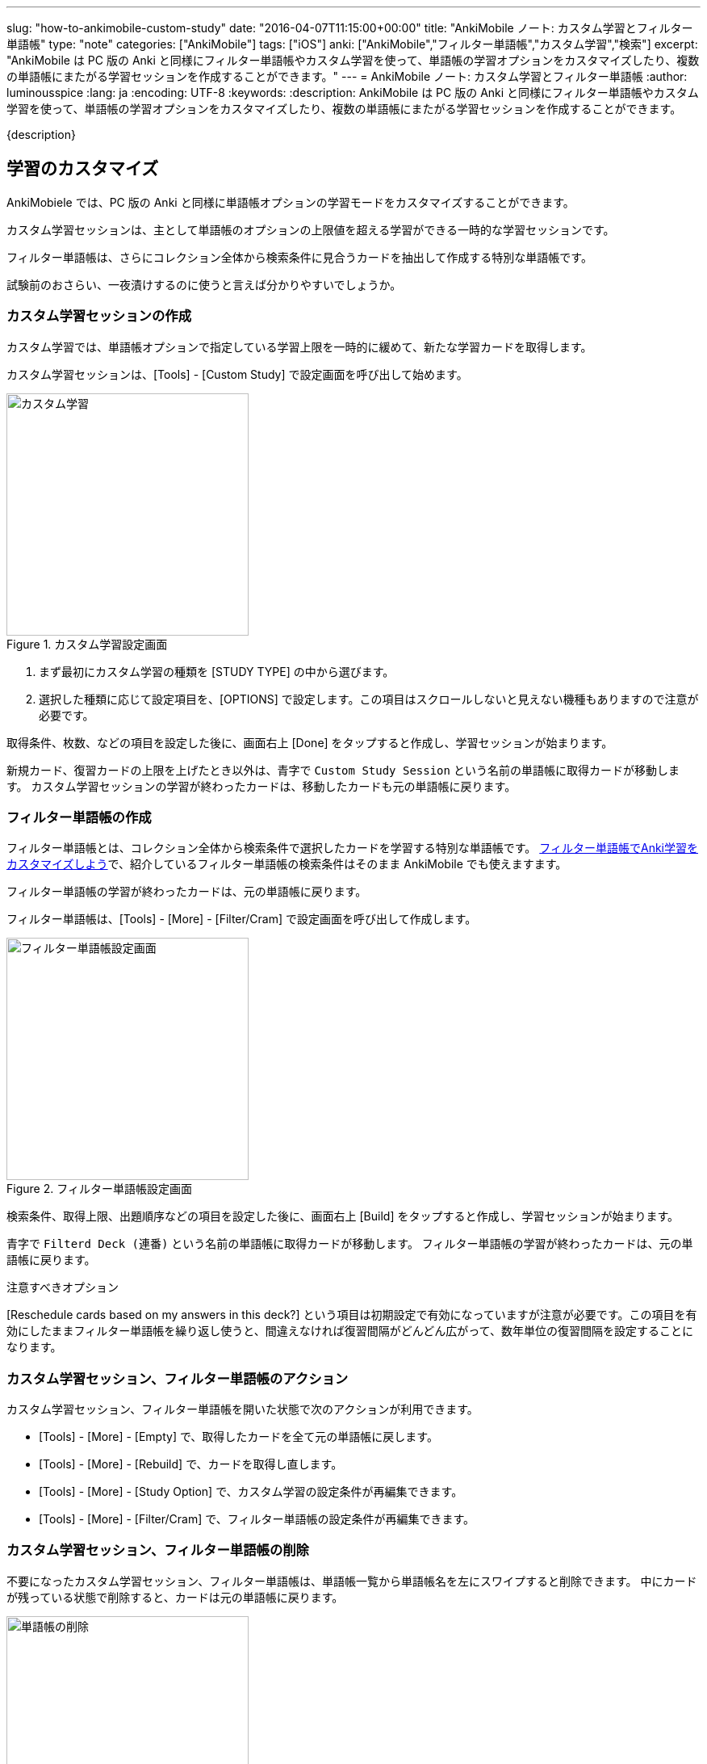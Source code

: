 ---
slug: "how-to-ankimobile-custom-study"
date: "2016-04-07T11:15:00+00:00"
title: "AnkiMobile ノート: カスタム学習とフィルター単語帳"
type: "note"
categories: ["AnkiMobile"]
tags: ["iOS"]
anki: ["AnkiMobile","フィルター単語帳","カスタム学習","検索"]
excerpt: "AnkiMobile は PC 版の Anki と同様にフィルター単語帳やカスタム学習を使って、単語帳の学習オプションをカスタマイズしたり、複数の単語帳にまたがる学習セッションを作成することができます。"
---
= AnkiMobile ノート: カスタム学習とフィルター単語帳
:author: luminousspice
:lang: ja
:encoding: UTF-8
:keywords:
:description: AnkiMobile は PC 版の Anki と同様にフィルター単語帳やカスタム学習を使って、単語帳の学習オプションをカスタマイズしたり、複数の単語帳にまたがる学習セッションを作成することができます。
////
:toc: macro
:toc-placement:
:toclevels: 1
////

////
http://rs.luminousspice.com/
////

{description}

//toc::[]


== 学習のカスタマイズ

AnkiMobiele では、PC 版の Anki と同様に単語帳オプションの学習モードをカスタマイズすることができます。

カスタム学習セッションは、主として単語帳のオプションの上限値を超える学習ができる一時的な学習セッションです。

フィルター単語帳は、さらにコレクション全体から検索条件に見合うカードを抽出して作成する特別な単語帳です。

試験前のおさらい、一夜漬けするのに使うと言えば分かりやすいでしょうか。

=== カスタム学習セッションの作成

カスタム学習では、単語帳オプションで指定している学習上限を一時的に緩めて、新たな学習カードを取得します。

カスタム学習セッションは、[Tools] - [Custom Study] で設定画面を呼び出して始めます。

.カスタム学習設定画面
image::/images/am-customstudy.png["カスタム学習", width="300"]

. まず最初にカスタム学習の種類を [STUDY TYPE] の中から選びます。
. 選択した種類に応じて設定項目を、[OPTIONS] で設定します。この項目はスクロールしないと見えない機種もありますので注意が必要です。

取得条件、枚数、などの項目を設定した後に、画面右上 [Done] をタップすると作成し、学習セッションが始まります。

新規カード、復習カードの上限を上げたとき以外は、青字で `Custom Study Session` という名前の単語帳に取得カードが移動します。
カスタム学習セッションの学習が終わったカードは、移動したカードも元の単語帳に戻ります。

=== フィルター単語帳の作成

フィルター単語帳とは、コレクション全体から検索条件で選択したカードを学習する特別な単語帳です。
link:/how-to-customize-learning/[フィルター単語帳でAnki学習をカスタマイズしよう]で、紹介しているフィルター単語帳の検索条件はそのまま AnkiMobile でも使えますます。

フィルター単語帳の学習が終わったカードは、元の単語帳に戻ります。

フィルター単語帳は、[Tools] - [More] - [Filter/Cram] で設定画面を呼び出して作成します。

.フィルター単語帳設定画面
image::/images/am-filter.png["フィルター単語帳設定画面", width="300"]

検索条件、取得上限、出題順序などの項目を設定した後に、画面右上 [Build] をタップすると作成し、学習セッションが始まります。

青字で `Filterd Deck (連番)` という名前の単語帳に取得カードが移動します。
フィルター単語帳の学習が終わったカードは、元の単語帳に戻ります。

.注意すべきオプション
[Reschedule cards based on my answers in this deck?] という項目は初期設定で有効になっていますが注意が必要です。この項目を有効にしたままフィルター単語帳を繰り返し使うと、間違えなければ復習間隔がどんどん広がって、数年単位の復習間隔を設定することになります。

=== カスタム学習セッション、フィルター単語帳のアクション

カスタム学習セッション、フィルター単語帳を開いた状態で次のアクションが利用できます。

* [Tools] - [More] - [Empty] で、取得したカードを全て元の単語帳に戻します。
* [Tools] - [More] - [Rebuild] で、カードを取得し直します。
* [Tools] - [More] - [Study Option] で、カスタム学習の設定条件が再編集できます。
* [Tools] - [More] - [Filter/Cram] で、フィルター単語帳の設定条件が再編集できます。

=== カスタム学習セッション、フィルター単語帳の削除

不要になったカスタム学習セッション、フィルター単語帳は、単語帳一覧から単語帳名を左にスワイプすると削除できます。
中にカードが残っている状態で削除すると、カードは元の単語帳に戻ります。

.単語帳の削除
image::/images/am-remove-deck.png["単語帳の削除", width="300"]

== AnkiMobile で利用する場合の注意点

iPhone などの画面サイズの小さい機器ででカスタム学習セッションやフィルター単語帳を設計する場合、枚数も少なく簡単な条件では問題なく利用できると思います。

複雑な検索条件を設定し、カード枚数も多数になると、ブラウザ画面上では確認しきれません。

このような場合は、PC 版 Anki で設計し、同期機能などを使って AnkiMobile に持ち込むのが現実的な使い方だと思います。
